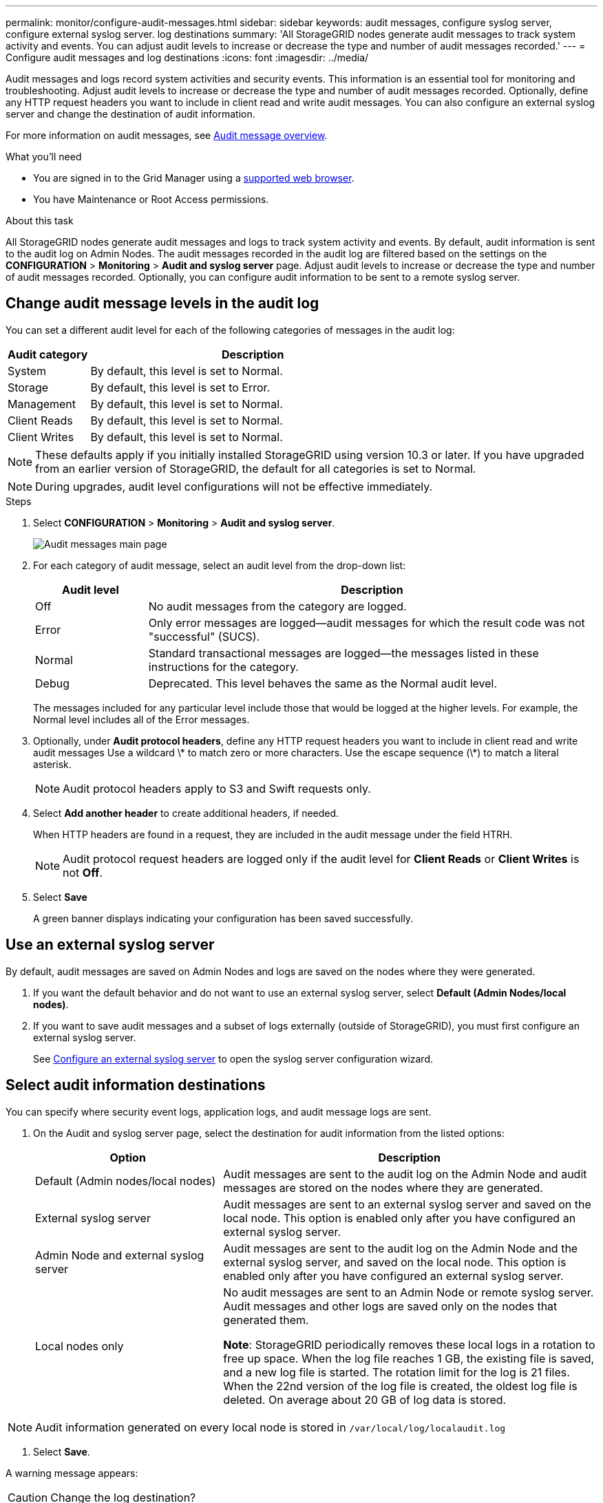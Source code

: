 ---
permalink: monitor/configure-audit-messages.html
sidebar: sidebar
keywords: audit messages, configure syslog server, configure external syslog server. log destinations
summary: 'All StorageGRID nodes generate audit messages to track system activity and events. You can adjust audit levels to increase or decrease the type and number of audit messages recorded.'
---
= Configure audit messages and log destinations
:icons: font
:imagesdir: ../media/

[.lead]
Audit messages and logs record system activities and security events. This information is an essential tool for monitoring and troubleshooting. Adjust audit levels to increase or decrease the type and number of audit messages recorded. Optionally, define any HTTP request headers you want to include in client read and write audit messages. You can also configure an external syslog server and change the destination of audit information.

For more information on audit messages, see xref:../audit/audit-message-overview.adoc[Audit message overview].

.What you'll need

* You are signed in to the Grid Manager using a xref:../admin/web-browser-requirements.adoc[supported web browser].
* You have Maintenance or Root Access permissions.

.About this task

All StorageGRID nodes generate audit messages and logs to track system activity and events. By default, audit information is sent to the audit log on Admin Nodes. The audit messages recorded in the audit log are filtered based on the settings on the *CONFIGURATION* > *Monitoring* > *Audit and syslog server* page. Adjust audit levels to increase or decrease the type and number of audit messages recorded. Optionally, you can configure audit information to be sent to a remote syslog server. 

== Change audit message levels in the audit log

You can set a different audit level for each of the following categories of messages in the audit log:

[cols=2*,options="header",cols="20,80"]
[options="header"]
|===
| Audit category| Description
a|
System
a|
By default, this level is set to Normal.
a|
Storage
a|
By default, this level is set to Error.
a|
Management
a|
By default, this level is set to Normal.
a|
Client Reads
a|
By default, this level is set to Normal.
a|
Client Writes
a|
By default, this level is set to Normal.
|===

//add detail debug error normal off 

NOTE: These defaults apply if you initially installed StorageGRID using version 10.3 or later. If you have upgraded from an earlier version of StorageGRID, the default for all categories is set to Normal.

//still true?

NOTE: During upgrades, audit level configurations will not be effective immediately.

.Steps

. Select *CONFIGURATION* > *Monitoring* > *Audit and syslog server*.
+
image::../media/audit-messages-main-page.png[Audit messages main page]

. For each category of audit message, select an audit level from the drop-down list:
+
[cols=2*,options="header",cols="20,80"]
[options="header"]
|===
| Audit level| Description
a|
Off
a|
No audit messages from the category are logged.
a|
Error
a|
Only error messages are logged--audit messages for which the result code was not "successful" (SUCS).
a|
Normal
a|
Standard transactional messages are logged--the messages listed in these instructions for the category.
a|
Debug
a|
Deprecated. This level behaves the same as the Normal audit level.
|===
The messages included for any particular level include those that would be logged at the higher levels. For example, the Normal level includes all of the Error messages.

. Optionally, under *Audit protocol headers*, define any HTTP request headers you want to include in client read and write audit messages Use a wildcard \* to match zero or more characters. Use the escape sequence (\*) to match a literal asterisk. 

+
NOTE: Audit protocol headers apply to S3 and Swift requests only.

. Select *Add another header* to create additional headers, if needed.

+
When HTTP headers are found in a request, they are included in the audit message under the field HTRH.
+
NOTE: Audit protocol request headers are logged only if the audit level for *Client Reads* or *Client Writes* is not *Off*.

. Select *Save*
+
A green banner displays indicating your configuration has been saved successfully.

== Use an external syslog server
By default, audit messages are saved on Admin Nodes and logs are saved on the nodes where they were generated. 

. If you want the default behavior and do not want to use an external syslog server, select *Default (Admin Nodes/local nodes)*.

. If you want to save audit messages and a subset of logs externally (outside of StorageGRID), you must first configure an external syslog server. 

+
See xref:../monitor/configuring-syslog-server.adoc[Configure an external syslog server] to open the syslog server configuration wizard. 

== Select audit information destinations
You can specify where security event logs, application logs, and audit message logs are sent. 

. On the Audit and syslog server page, select the destination for audit information from the listed options: 

+
[cols="1a,2a" options="header"]

|===
| Option| Description

|Default (Admin nodes/local nodes)
|Audit messages are sent to the audit log on the Admin Node and audit messages are stored on the nodes where they are generated. 

|External syslog server
|Audit messages are sent to an external syslog server and saved on the local node. This option is enabled only after you have configured an external syslog server.
//are these enabled even when a syslog server is not configured? 

|Admin Node and external syslog server
|Audit messages are sent to the audit log on the Admin Node and the external syslog server, and saved on the local node. This option is enabled only after you have configured an external syslog server.

|Local nodes only
|No audit messages are sent to an Admin Node or remote syslog server. Audit messages and other logs are saved only on the nodes that generated them. 

*Note*: StorageGRID periodically removes these local logs in a rotation to free up space. When the log file reaches 1 GB, the existing file is saved, and a new log file is started. The rotation limit for the log is 21 files. When the 22nd version of the log file is created, the oldest log file is deleted. On average about 20 GB of log data is stored.
|===

NOTE: Audit information generated on every local node is stored in `/var/local/log/localaudit.log`

. Select *Save*.

A warning message appears: 

CAUTION: Change the log destination?

If you selected either *External syslog server* or *Admin Nodes and external syslog server* as the destination for audit information, an additional warning appears:

CAUTION: If you also updated the syslog server configuration, confirm that the external syslog server can receive test StorageGRID messages. If the test messages cannot be delivered and you use this configuration, you might lose important messages regarding StorageGRID events and activities.

[start=3]
. Confirm that you want to change the destination for audit information by selecting *OK*.


+
A green banner appears notifying you that your audit configuration has been saved successfully. 

+
New logs are sent to the destinations you selected. Existing logs remain in their current location.

.Related information

xref:../audit/system-audit-messages.adoc[System audit messages]

xref:../audit/object-storage-audit-messages.adoc[Object storage audit messages]

xref:../audit/management-audit-message.adoc[Management audit message]

xref:../audit/client-read-audit-messages.adoc[Client read audit messages]

xref:../admin/index.adoc[Administer StorageGRID]

xref:../monitor/troubleshooting-syslog-server.adoc[Troubleshooting the external syslog server]